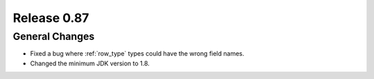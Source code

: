============
Release 0.87
============

General Changes
---------------

* Fixed a bug where :ref:`row_type` types could have the wrong field names.
* Changed the minimum JDK version to 1.8.
